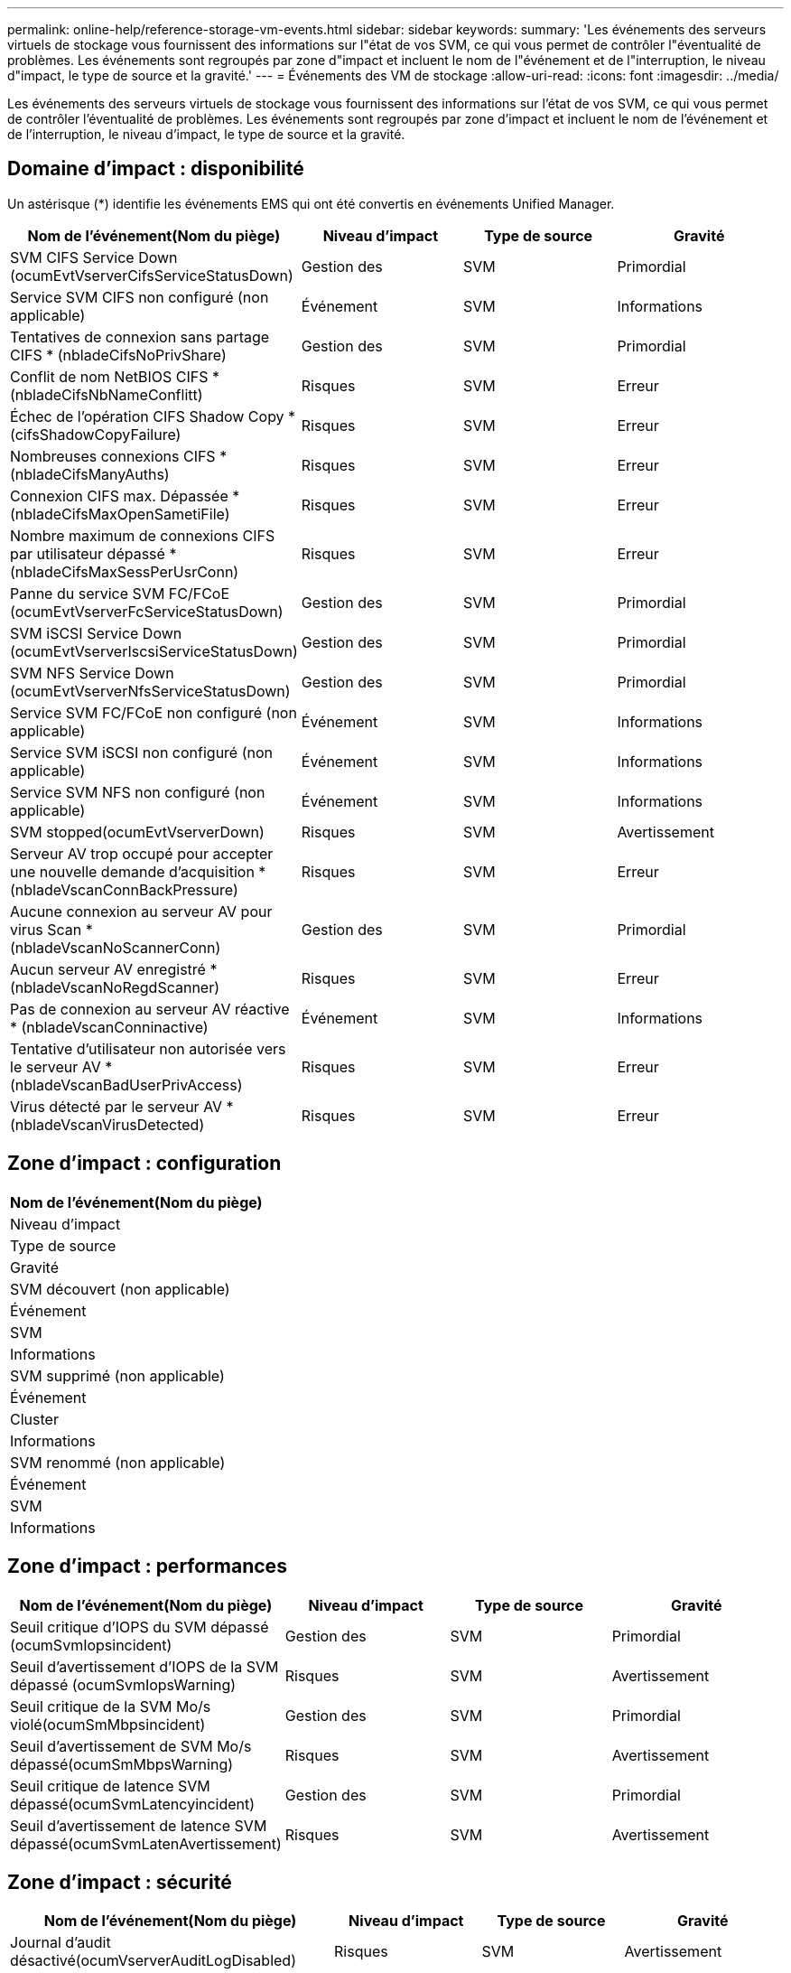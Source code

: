 ---
permalink: online-help/reference-storage-vm-events.html 
sidebar: sidebar 
keywords:  
summary: 'Les événements des serveurs virtuels de stockage vous fournissent des informations sur l"état de vos SVM, ce qui vous permet de contrôler l"éventualité de problèmes. Les événements sont regroupés par zone d"impact et incluent le nom de l"événement et de l"interruption, le niveau d"impact, le type de source et la gravité.' 
---
= Événements des VM de stockage
:allow-uri-read: 
:icons: font
:imagesdir: ../media/


[role="lead"]
Les événements des serveurs virtuels de stockage vous fournissent des informations sur l'état de vos SVM, ce qui vous permet de contrôler l'éventualité de problèmes. Les événements sont regroupés par zone d'impact et incluent le nom de l'événement et de l'interruption, le niveau d'impact, le type de source et la gravité.



== Domaine d'impact : disponibilité

Un astérisque (*) identifie les événements EMS qui ont été convertis en événements Unified Manager.

|===
| Nom de l'événement(Nom du piège) | Niveau d'impact | Type de source | Gravité 


 a| 
SVM CIFS Service Down (ocumEvtVserverCifsServiceStatusDown)
 a| 
Gestion des
 a| 
SVM
 a| 
Primordial



 a| 
Service SVM CIFS non configuré (non applicable)
 a| 
Événement
 a| 
SVM
 a| 
Informations



 a| 
Tentatives de connexion sans partage CIFS * (nbladeCifsNoPrivShare)
 a| 
Gestion des
 a| 
SVM
 a| 
Primordial



 a| 
Conflit de nom NetBIOS CIFS *(nbladeCifsNbNameConflitt)
 a| 
Risques
 a| 
SVM
 a| 
Erreur



 a| 
Échec de l'opération CIFS Shadow Copy * (cifsShadowCopyFailure)
 a| 
Risques
 a| 
SVM
 a| 
Erreur



 a| 
Nombreuses connexions CIFS * (nbladeCifsManyAuths)
 a| 
Risques
 a| 
SVM
 a| 
Erreur



 a| 
Connexion CIFS max. Dépassée * (nbladeCifsMaxOpenSametiFile)
 a| 
Risques
 a| 
SVM
 a| 
Erreur



 a| 
Nombre maximum de connexions CIFS par utilisateur dépassé *(nbladeCifsMaxSessPerUsrConn)
 a| 
Risques
 a| 
SVM
 a| 
Erreur



 a| 
Panne du service SVM FC/FCoE (ocumEvtVserverFcServiceStatusDown)
 a| 
Gestion des
 a| 
SVM
 a| 
Primordial



 a| 
SVM iSCSI Service Down (ocumEvtVserverIscsiServiceStatusDown)
 a| 
Gestion des
 a| 
SVM
 a| 
Primordial



 a| 
SVM NFS Service Down (ocumEvtVserverNfsServiceStatusDown)
 a| 
Gestion des
 a| 
SVM
 a| 
Primordial



 a| 
Service SVM FC/FCoE non configuré (non applicable)
 a| 
Événement
 a| 
SVM
 a| 
Informations



 a| 
Service SVM iSCSI non configuré (non applicable)
 a| 
Événement
 a| 
SVM
 a| 
Informations



 a| 
Service SVM NFS non configuré (non applicable)
 a| 
Événement
 a| 
SVM
 a| 
Informations



 a| 
SVM stopped(ocumEvtVserverDown)
 a| 
Risques
 a| 
SVM
 a| 
Avertissement



 a| 
Serveur AV trop occupé pour accepter une nouvelle demande d'acquisition * (nbladeVscanConnBackPressure)
 a| 
Risques
 a| 
SVM
 a| 
Erreur



 a| 
Aucune connexion au serveur AV pour virus Scan *(nbladeVscanNoScannerConn)
 a| 
Gestion des
 a| 
SVM
 a| 
Primordial



 a| 
Aucun serveur AV enregistré *(nbladeVscanNoRegdScanner)
 a| 
Risques
 a| 
SVM
 a| 
Erreur



 a| 
Pas de connexion au serveur AV réactive * (nbladeVscanConninactive)
 a| 
Événement
 a| 
SVM
 a| 
Informations



 a| 
Tentative d'utilisateur non autorisée vers le serveur AV *(nbladeVscanBadUserPrivAccess)
 a| 
Risques
 a| 
SVM
 a| 
Erreur



 a| 
Virus détecté par le serveur AV *(nbladeVscanVirusDetected)
 a| 
Risques
 a| 
SVM
 a| 
Erreur

|===


== Zone d'impact : configuration

|===
| Nom de l'événement(Nom du piège) 


| Niveau d'impact 


| Type de source 


| Gravité 


 a| 
SVM découvert (non applicable)



 a| 
Événement



 a| 
SVM



 a| 
Informations



 a| 
SVM supprimé (non applicable)



 a| 
Événement



 a| 
Cluster



 a| 
Informations



 a| 
SVM renommé (non applicable)



 a| 
Événement



 a| 
SVM



 a| 
Informations

|===


== Zone d'impact : performances

|===
| Nom de l'événement(Nom du piège) | Niveau d'impact | Type de source | Gravité 


 a| 
Seuil critique d'IOPS du SVM dépassé (ocumSvmIopsincident)
 a| 
Gestion des
 a| 
SVM
 a| 
Primordial



 a| 
Seuil d'avertissement d'IOPS de la SVM dépassé (ocumSvmIopsWarning)
 a| 
Risques
 a| 
SVM
 a| 
Avertissement



 a| 
Seuil critique de la SVM Mo/s violé(ocumSmMbpsincident)
 a| 
Gestion des
 a| 
SVM
 a| 
Primordial



 a| 
Seuil d'avertissement de SVM Mo/s dépassé(ocumSmMbpsWarning)
 a| 
Risques
 a| 
SVM
 a| 
Avertissement



 a| 
Seuil critique de latence SVM dépassé(ocumSvmLatencyincident)
 a| 
Gestion des
 a| 
SVM
 a| 
Primordial



 a| 
Seuil d'avertissement de latence SVM dépassé(ocumSvmLatenAvertissement)
 a| 
Risques
 a| 
SVM
 a| 
Avertissement

|===


== Zone d'impact : sécurité

|===
| Nom de l'événement(Nom du piège) | Niveau d'impact | Type de source | Gravité 


 a| 
Journal d'audit désactivé(ocumVserverAuditLogDisabled)
 a| 
Risques
 a| 
SVM
 a| 
Avertissement



 a| 
Bannière de connexion désactivée(ocumVserverLoginBannerDisabled)
 a| 
Risques
 a| 
SVM
 a| 
Avertissement



 a| 
SSH utilise des Ciphers non sécurisés (ocumVserverSSHInSecure)
 a| 
Risques
 a| 
SVM
 a| 
Avertissement

|===